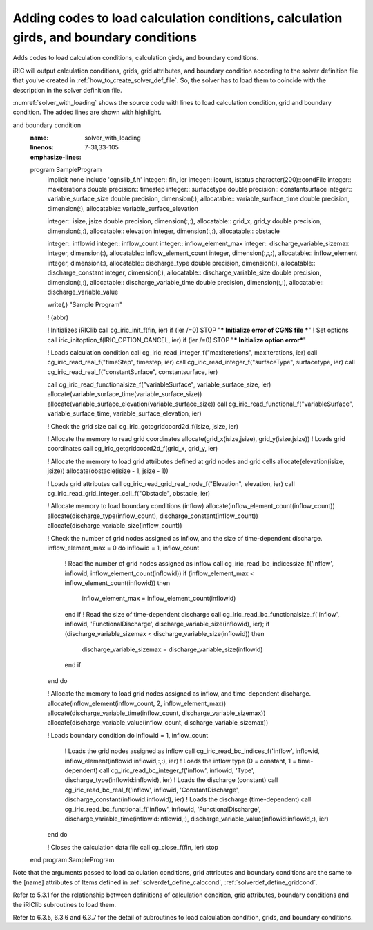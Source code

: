 .. _solver_dev_add_loading:

Adding codes to load calculation conditions, calculation girds, and boundary conditions
----------------------------------------------------------------------------------------

Adds codes to load calculation conditions, calculation girds, and
boundary conditions.

iRIC will output calculation conditions, grids, grid attributes, and
boundary condition according to the solver definition file that
you've created in :ref:`how_to_create_solver_def_file`.
So, the solver has to load them to coincide with the description
in the solver definition file.

:numref:`solver_with_loading` shows the source code with lines
to load calculation condition, grid and boundary condition.
The added lines are shown with highlight.

.. code-block:: fortran
   :caption: The source code with lines to load calculation condition, grid
and boundary condition
   :name: solver_with_loading
   :linenos:
   :emphasize-lines: 7-31,33-105

   program SampleProgram
     implicit none
     include 'cgnslib_f.h'
     integer:: fin, ier
     integer:: icount, istatus
     character(200)::condFile
     integer:: maxiterations
     double precision:: timestep
     integer:: surfacetype
     double precision:: constantsurface
     integer:: variable_surface_size
     double precision, dimension(:), allocatable:: variable_surface_time
     double precision, dimension(:), allocatable:: variable_surface_elevation

     integer:: isize, jsize
     double precision, dimension(:,:), allocatable:: grid_x, grid_y
     double precision, dimension(:,:), allocatable:: elevation
     integer, dimension(:,:), allocatable:: obstacle

     integer:: inflowid
     integer:: inflow_count
     integer:: inflow_element_max
     integer:: discharge_variable_sizemax
     integer, dimension(:), allocatable:: inflow_element_count
     integer, dimension(:,:,:), allocatable:: inflow_element
     integer, dimension(:), allocatable:: discharge_type
     double precision, dimension(:), allocatable:: discharge_constant
     integer, dimension(:), allocatable:: discharge_variable_size
     double precision, dimension(:,:), allocatable:: discharge_variable_time
     double precision, dimension(:,:), allocatable:: discharge_variable_value

     write(*,*) "Sample Program"

     ! (abbr)

     ! Initializes iRIClib
     call cg_iric_init_f(fin, ier)
     if (ier /=0) STOP "*** Initialize error of CGNS file ***"
     ! Set options
     call iric_initoption_f(IRIC_OPTION_CANCEL, ier)
     if (ier /=0) STOP "*** Initialize option error***"

     ! Loads calculation condition
     call cg_iric_read_integer_f("maxIteretions", maxiterations, ier)
     call cg_iric_read_real_f("timeStep", timestep, ier)
     call cg_iric_read_integer_f("surfaceType", surfacetype, ier)
     call cg_iric_read_real_f("constantSurface", constantsurface, ier)

     call cg_iric_read_functionalsize_f("variableSurface", variable_surface_size, ier)
     allocate(variable_surface_time(variable_surface_size))
     allocate(variable_surface_elevation(variable_surface_size))
     call cg_iric_read_functional_f("variableSurface", variable_surface_time, variable_surface_elevation, ier)

     ! Check the grid size
     call cg_iric_gotogridcoord2d_f(isize, jsize, ier)

     ! Allocate the memory to read grid coordinates
     allocate(grid_x(isize,jsize), grid_y(isize,jsize))
     ! Loads grid coordinates
     call cg_iric_getgridcoord2d_f(grid_x, grid_y, ier)

     ! Allocate the memory to load grid attributes defined at grid nodes and grid cells
     allocate(elevation(isize, jsize))
     allocate(obstacle(isize - 1, jsize - 1))

     ! Loads grid attributes
     call cg_iric_read_grid_real_node_f("Elevation", elevation, ier)
     call cg_iric_read_grid_integer_cell_f("Obstacle", obstacle, ier)

     ! Allocate memory to load boundary conditions (inflow)
     allocate(inflow_element_count(inflow_count))
     allocate(discharge_type(inflow_count), discharge_constant(inflow_count))
     allocate(discharge_variable_size(inflow_count))

     ! Check the number of grid nodes assigned as inflow, and the size of time-dependent discharge.
     inflow_element_max = 0
     do inflowid = 1, inflow_count
       ! Read the number of grid nodes assigned as inflow
       call cg_iric_read_bc_indicessize_f('inflow', inflowid, inflow_element_count(inflowid))
       if (inflow_element_max < inflow_element_count(inflowid)) then
         inflow_element_max = inflow_element_count(inflowid)
       end if
       ! Read the size of time-dependent discharge
       call cg_iric_read_bc_functionalsize_f('inflow', inflowid, 'FunctionalDischarge', discharge_variable_size(inflowid), ier);
       if (discharge_variable_sizemax < discharge_variable_size(inflowid)) then
         discharge_variable_sizemax = discharge_variable_size(inflowid)
       end if
     end do

     ! Allocate the memory to load grid nodes assigned as inflow, and time-dependent discharge.
     allocate(inflow_element(inflow_count, 2, inflow_element_max))
     allocate(discharge_variable_time(inflow_count, discharge_variable_sizemax))
     allocate(discharge_variable_value(inflow_count, discharge_variable_sizemax))

     ! Loads boundary condition
     do inflowid = 1, inflow_count
       ! Loads the grid nodes assigned as inflow
       call cg_iric_read_bc_indices_f('inflow', inflowid, inflow_element(inflowid:inflowid,:,:), ier)
       ! Loads the inflow type (0 = constant, 1 = time-dependent)
       call cg_iric_read_bc_integer_f('inflow', inflowid, 'Type', discharge_type(inflowid:inflowid), ier)
       ! Loads the discharge (constant)
       call cg_iric_read_bc_real_f('inflow', inflowid, 'ConstantDischarge', discharge_constant(inflowid:inflowid), ier)
       ! Loads the discharge (time-dependent)
       call cg_iric_read_bc_functional_f('inflow', inflowid, 'FunctionalDischarge', discharge_variable_time(inflowid:inflowid,:), discharge_variable_value(inflowid:inflowid,:), ier)
     end do

     ! Closes the calculation data file
     call cg_close_f(fin, ier)
     stop
   end program SampleProgram

Note that the arguments passed to load calculation conditions, grid
attributes and boundary conditions are the same to the [name] attributes
of Items defined in 
:ref:`solverdef_define_calccond`, :ref:`solverdef_define_gridcond`.

Refer to 5.3.1 for the relationship between definitions of calculation
condition, grid attributes, boundary conditions and the iRIClib
subroutines to load them.

Refer to 6.3.5, 6.3.6 and 6.3.7 for the detail of subroutines to load
calculation condition, grids, and boundary conditions.
